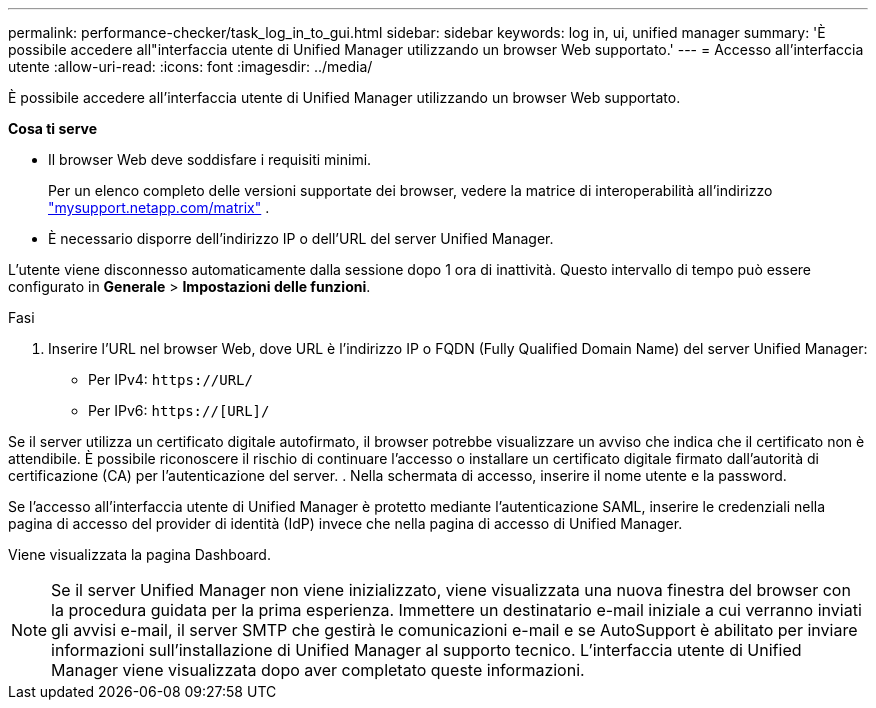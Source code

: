 ---
permalink: performance-checker/task_log_in_to_gui.html 
sidebar: sidebar 
keywords: log in, ui, unified manager 
summary: 'È possibile accedere all"interfaccia utente di Unified Manager utilizzando un browser Web supportato.' 
---
= Accesso all'interfaccia utente
:allow-uri-read: 
:icons: font
:imagesdir: ../media/


[role="lead"]
È possibile accedere all'interfaccia utente di Unified Manager utilizzando un browser Web supportato.

*Cosa ti serve*

* Il browser Web deve soddisfare i requisiti minimi.
+
Per un elenco completo delle versioni supportate dei browser, vedere la matrice di interoperabilità all'indirizzo http://mysupport.netapp.com/matrix["mysupport.netapp.com/matrix"] .

* È necessario disporre dell'indirizzo IP o dell'URL del server Unified Manager.


L'utente viene disconnesso automaticamente dalla sessione dopo 1 ora di inattività. Questo intervallo di tempo può essere configurato in *Generale* > *Impostazioni delle funzioni*.

.Fasi
. Inserire l'URL nel browser Web, dove URL è l'indirizzo IP o FQDN (Fully Qualified Domain Name) del server Unified Manager:
+
** Per IPv4: `+https://URL/+`
** Per IPv6: `https://[URL]/`




Se il server utilizza un certificato digitale autofirmato, il browser potrebbe visualizzare un avviso che indica che il certificato non è attendibile. È possibile riconoscere il rischio di continuare l'accesso o installare un certificato digitale firmato dall'autorità di certificazione (CA) per l'autenticazione del server. . Nella schermata di accesso, inserire il nome utente e la password.

Se l'accesso all'interfaccia utente di Unified Manager è protetto mediante l'autenticazione SAML, inserire le credenziali nella pagina di accesso del provider di identità (IdP) invece che nella pagina di accesso di Unified Manager.

Viene visualizzata la pagina Dashboard.

[NOTE]
====
Se il server Unified Manager non viene inizializzato, viene visualizzata una nuova finestra del browser con la procedura guidata per la prima esperienza. Immettere un destinatario e-mail iniziale a cui verranno inviati gli avvisi e-mail, il server SMTP che gestirà le comunicazioni e-mail e se AutoSupport è abilitato per inviare informazioni sull'installazione di Unified Manager al supporto tecnico. L'interfaccia utente di Unified Manager viene visualizzata dopo aver completato queste informazioni.

====